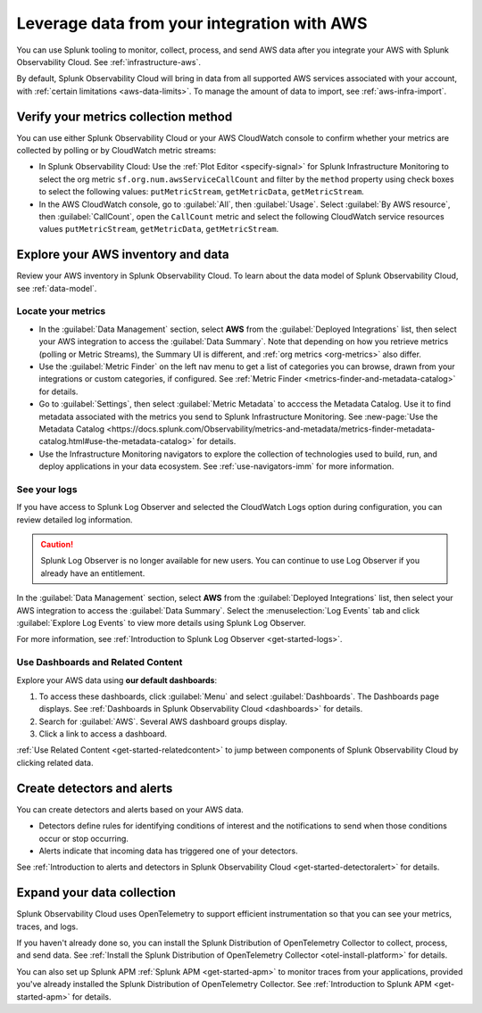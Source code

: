 .. _aws-post-install:

***********************************************
Leverage data from your integration with AWS
***********************************************

.. meta::
  :description: After connecting your AWS account to Splunk Observability Cloud, you can perform the actions described in this topic.

You can use Splunk tooling to monitor, collect, process, and send AWS data after you integrate your AWS with Splunk Observability Cloud. See :ref:`infrastructure-aws`.

By default, Splunk Observability Cloud will bring in data from all supported AWS services associated with your account, with :ref:`certain limitations <aws-data-limits>`. To manage the amount of data to import, see :ref:`aws-infra-import`.

Verify your metrics collection method
============================================

You can use either Splunk Observability Cloud or your AWS CloudWatch console to confirm whether your metrics are collected by polling or by CloudWatch metric streams:

- In Splunk Observability Cloud: Use the :ref:`Plot Editor <specify-signal>` for Splunk Infrastructure Monitoring to select the org metric ``sf.org.num.awsServiceCallCount`` and filter by the ``method`` property using check boxes to select the following values: ``putMetricStream``, ``getMetricData``, ``getMetricStream``.
- In the AWS CloudWatch console, go to :guilabel:`All`, then :guilabel:`Usage`. Select :guilabel:`By AWS resource`, then :guilabel:`CallCount`, open the ``CallCount`` metric and select the following CloudWatch service resources values  ``putMetricStream``, ``getMetricData``, ``getMetricStream``.

Explore your AWS inventory and data
============================================

Review your AWS inventory in Splunk Observability Cloud. To learn about the data model of Splunk Observability Cloud, see :ref:`data-model`.

Locate your metrics
------------------------------------------------------

- In the :guilabel:`Data Management` section, select :strong:`AWS` from the :guilabel:`Deployed Integrations` list, then select your AWS integration to access the :guilabel:`Data Summary`. Note that depending on how you retrieve metrics (polling or Metric Streams), the Summary UI is different, and :ref:`org metrics <org-metrics>` also differ. 
- Use the :guilabel:`Metric Finder` on the left nav menu to get a list of categories you can browse, drawn from your integrations or custom categories, if configured. See :ref:`Metric Finder <metrics-finder-and-metadata-catalog>` for details.
- Go to :guilabel:`Settings`, then select :guilabel:`Metric Metadata` to acccess the Metadata Catalog. Use it to find metadata associated with the metrics you send to Splunk Infrastructure Monitoring. See :new-page:`Use the Metadata Catalog <https://docs.splunk.com/Observability/metrics-and-metadata/metrics-finder-metadata-catalog.html#use-the-metadata-catalog>` for details.
- Use the Infrastructure Monitoring navigators to explore the collection of technologies used to build, run, and deploy applications in your data ecosystem. See :ref:`use-navigators-imm` for more information. 

See your logs 
------------------------------------------------------

If you have access to Splunk Log Observer and selected the CloudWatch Logs option during configuration, you can review detailed log information. 

.. caution:: Splunk Log Observer is no longer available for new users. You can continue to use Log Observer if you already have an entitlement.

In the :guilabel:`Data Management` section, select :strong:`AWS` from the :guilabel:`Deployed Integrations` list, then select your AWS integration to access the :guilabel:`Data Summary`. Select the :menuselection:`Log Events` tab and click :guilabel:`Explore Log Events` to view more details using Splunk Log Observer.

For more information, see :ref:`Introduction to Splunk Log Observer <get-started-logs>`.

Use Dashboards and Related Content
------------------------------------------------------

Explore your AWS data using :strong:`our default dashboards`:

1. To access these dashboards, click :guilabel:`Menu` and select :guilabel:`Dashboards`. The Dashboards page displays. See :ref:`Dashboards in Splunk Observability Cloud <dashboards>` for details.
2. Search for :guilabel:`AWS`. Several AWS dashboard groups display.
3. Click a link to access a dashboard.

:ref:`Use Related Content <get-started-relatedcontent>` to jump between components of Splunk Observability Cloud by clicking related data.

Create detectors and alerts
================================

You can create detectors and alerts based on your AWS data.

- Detectors define rules for identifying conditions of interest and the notifications to send when those conditions occur or stop occurring.

- Alerts indicate that incoming data has triggered one of your detectors.

See :ref:`Introduction to alerts and detectors in Splunk Observability Cloud <get-started-detectoralert>` for details.

Expand your data collection
====================================

Splunk Observability Cloud uses OpenTelemetry to support efficient instrumentation so that you can see your metrics, traces, and logs.

If you haven't already done so, you can install the Splunk Distribution of OpenTelemetry Collector to collect, process, and send data. See :ref:`Install the Splunk Distribution of OpenTelemetry Collector <otel-install-platform>` for details.

You can also set up Splunk APM :ref:`Splunk APM <get-started-apm>` to monitor traces from your applications, provided you've already installed the Splunk Distribution of OpenTelemetry Collector. See :ref:`Introduction to Splunk APM <get-started-apm>` for details.


